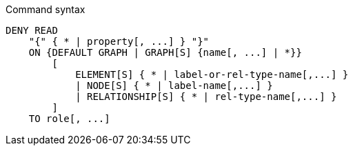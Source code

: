 .Command syntax
[source, cypher]
-----
DENY READ
    "{" { * | property[, ...] } "}"
    ON {DEFAULT GRAPH | GRAPH[S] {name[, ...] | *}}
        [
            ELEMENT[S] { * | label-or-rel-type-name[,...] }
            | NODE[S] { * | label-name[,...] }
            | RELATIONSHIP[S] { * | rel-type-name[,...] }
        ]
    TO role[, ...]
-----
